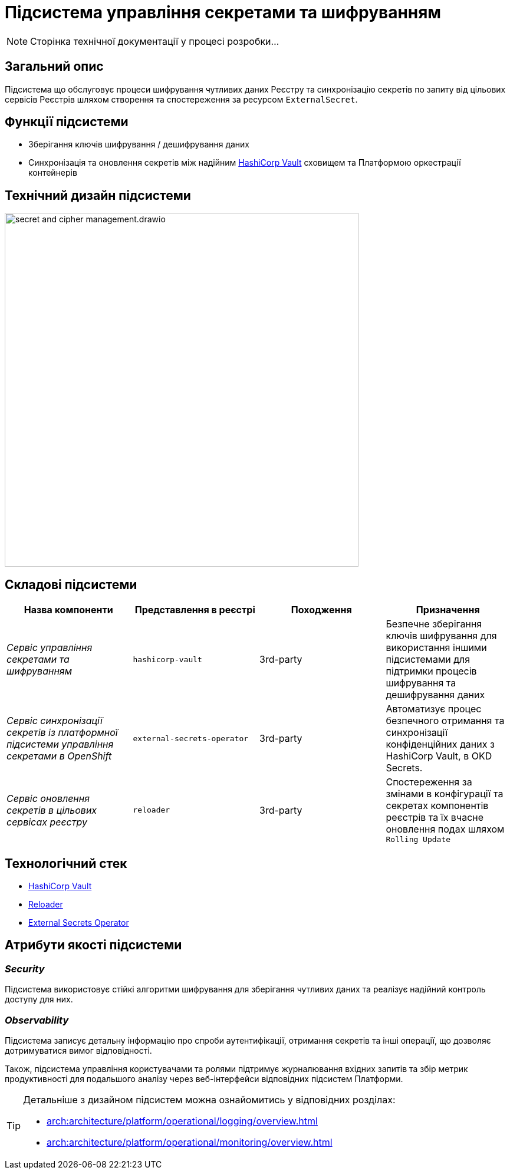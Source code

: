 = Підсистема управління секретами та шифруванням

[NOTE]
--
Сторінка технічної документації у процесі розробки...
--

== Загальний опис

Підсистема що обслуговує процеси шифрування чутливих даних Реєстру та синхронізацію секретів по запиту від цільових сервісів Реєстрів
шляхом створення та спостереження за ресурсом `ExternalSecret`.

== Функції підсистеми

* Зберігання ключів шифрування / дешифрування даних
* Синхронізація та оновлення секретів між надійним xref:arch:architecture/platform-technologies.adoc#vault[HashiCorp Vault] сховищем та Платформою оркестрації контейнерів

== Технічний дизайн підсистеми

image::architecture/registry/operational/secret-management/secret-and-cipher-management.drawio.svg[width=600,float="center",align="center"]

== Складові підсистеми

|===
|Назва компоненти|Представлення в реєстрі|Походження|Призначення

|_Сервіс управління секретами та шифруванням_
|`hashicorp-vault`
|3rd-party
|Безпечне зберігання ключів шифрування для використання іншими підсистемами для підтримки процесів шифрування та дешифрування даних

|_Сервіс синхронізації секретів із платформної підсистеми управління секретами в OpenShift_
|`external-secrets-operator`
|3rd-party
|Автоматизує процес безпечного отримання та синхронізації конфіденційних даних з HashiCorp Vault, в OKD Secrets.

|_Сервіс оновлення секретів в цільових сервісах реєстру_
|`reloader`
|3rd-party
|Cпостереження за змінами в конфігурації та секретах компонентів реєстрів та їх вчасне оновлення подах шляхом `Rolling Update`

|===

== Технологічний стек

* xref:arch:architecture/platform-technologies.adoc#vault[HashiCorp Vault]
* xref:arch:architecture/platform-technologies.adoc#reloader[Reloader]
* xref:arch:architecture/platform-technologies.adoc#ext-secrets-operator[External Secrets Operator]


== Атрибути якості підсистеми

=== _Security_
Підсистема використовує стійкі алгоритми шифрування для зберігання чутливих даних та реалізує надійний контроль доступу для них.

=== _Observability_
Підсистема записує детальну інформацію про спроби аутентифікації, отримання секретів та інші операції, що дозволяє
дотримуватися вимог відповідності.

Також, підсистема управління користувачами та ролями підтримує журналювання вхідних запитів та збір метрик продуктивності
для подальшого аналізу через веб-інтерфейси відповідних підсистем Платформи.

[TIP]
--
Детальніше з дизайном підсистем можна ознайомитись у відповідних розділах:

* xref:arch:architecture/platform/operational/logging/overview.adoc[]
* xref:arch:architecture/platform/operational/monitoring/overview.adoc[]
--
